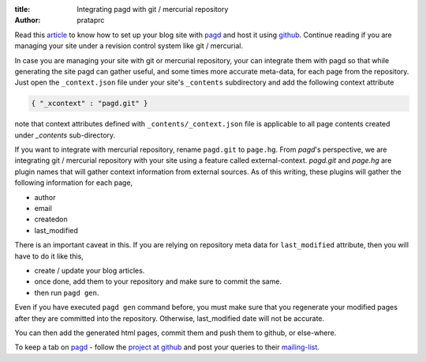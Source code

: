 :title: Integrating pagd with git / mercurial repository
:author: prataprc

Read this `article <./blog-with-pagd.html>`_ to know how to set up your blog
site with pagd_ and host it using github_. Continue reading if you are
managing your site under a revision control system like git / mercurial.

In case you are managing your site with git or mercurial repository, your can
integrate them with pagd so that while generating the site pagd can gather
useful, and some times more accurate meta-data, for each page from the
repository. Just open the ``_context.json`` file under your site's
``_contents`` subdirectory and add the following context attribute

.. code-block:: json

   { "_xcontext" : "pagd.git" }

note that context attributes defined with ``_contents/_context.json`` file is 
applicable to all page contents created under `_contents` sub-directory.

If you want to integrate with mercurial repository, rename ``pagd.git`` to
``page.hg``. From `pagd`'s perspective, we are integrating git / mercurial
repository with your site using a feature called external-context.
`pagd.git` and `page.hg` are plugin names that will gather context information
from external sources. As of this writing, these plugins will gather the
following information for each page,

- author
- email
- createdon
- last_modified

There is an important caveat in this. If you are relying on repository meta
data for ``last_modified`` attribute, then you will have to do it like this,

- create / update your blog articles.
- once done, add them to your repository and make sure to commit the same.
- then run ``pagd gen``.

Even if you have executed ``pagd gen`` command before, you must make sure that
you regenerate your modified pages after they are committed into the
repository. Otherwise, last_modified date will not be accurate.

You can then add the generated html pages, commit them and push them to
github, or else-where.

To keep a tab on pagd_ - follow the
`project at github <https://github.com/prataprc/pagd>`_ and post your queries
to their mailing-list_.

.. _pagd: http://pythonhosted.org/pagd
.. _github: http://github.com
.. _mailing-list: http://groups.google.com/group/pluggdapps

